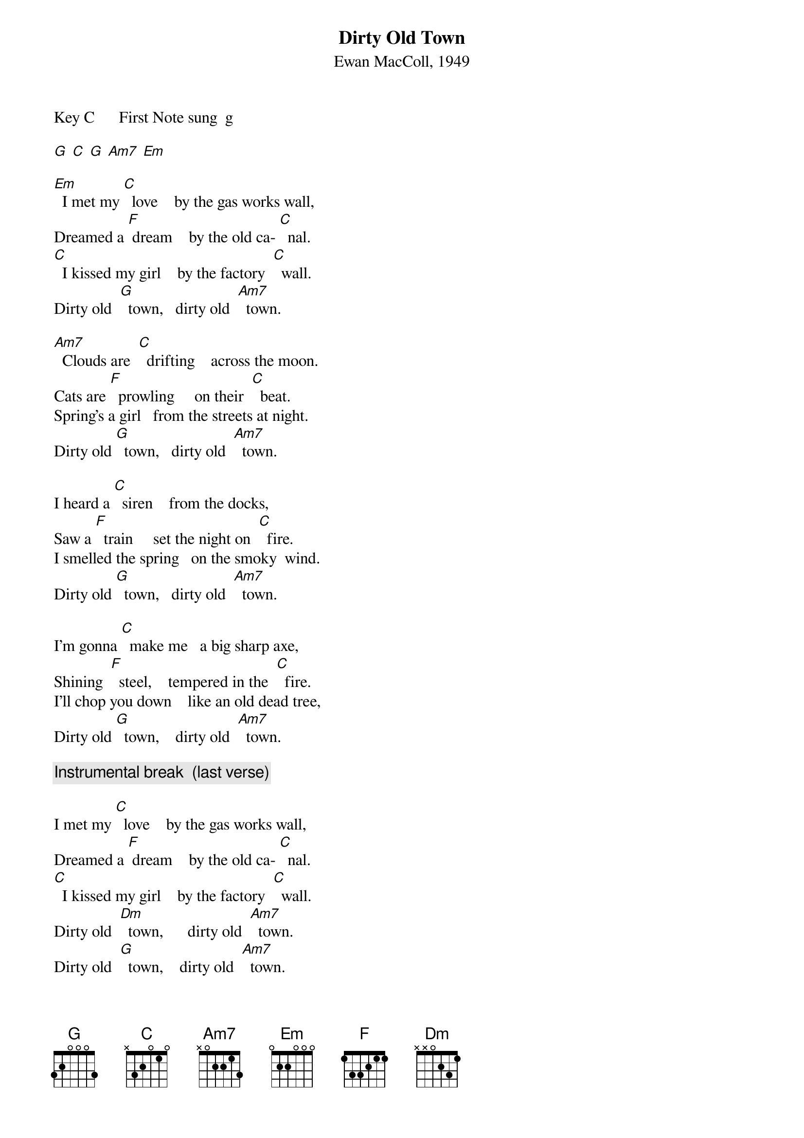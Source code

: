 {t: Dirty Old Town}
{st: Ewan MacColl, 1949}

Key C   	 	First Note sung  g

[G]	[C]	[G]	[Am7]	[Em]

[Em]  I met my [C]  love    by the gas works wall,
Dreamed a [F] dream    by the old ca- [C]  nal.
[C]  I kissed my girl    by the factory  [C]  wall.
Dirty old  [G]  town,   dirty old  [Am7]  town.

[Am7]  Clouds are  [C]  drifting    across the moon.
Cats are [F]  prowling     on their  [C]  beat.
Spring’s a girl   from the streets at night.
Dirty old [G]  town,   dirty old  [Am7]  town.

I heard a [C]  siren    from the docks, 
Saw a [F]  train     set the night on  [C]  fire.
I smelled the spring   on the smoky  wind.
Dirty old [G]  town,   dirty old  [Am7]  town.

I’m gonna [C]  make me   a big sharp axe,
Shining  [F]  steel,    tempered in the  [C]  fire.
I’ll chop you down    like an old dead tree,
Dirty old [G]  town,    dirty old  [Am7]  town.

{c: Instrumental break  (last verse)}

I met my [C]  love    by the gas works wall,
Dreamed a [F] dream    by the old ca- [C]  nal.
[C]  I kissed my girl    by the factory  [C]  wall.
Dirty old  [Dm]  town,      dirty old  [Am7]  town.
Dirty old  [G]  town,    dirty old  [Am7]  town.

